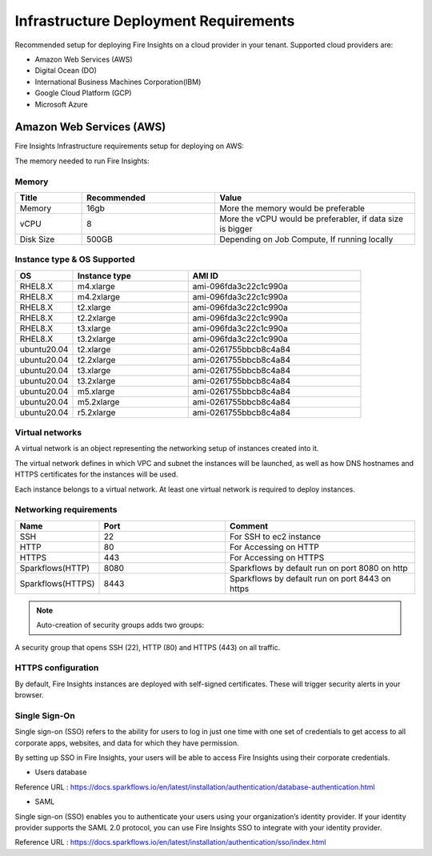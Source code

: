 Infrastructure Deployment Requirements
=====
Recommended setup for deploying Fire Insights on a cloud provider in your tenant. Supported cloud providers are:

- Amazon Web Services (AWS)
- Digital Ocean (DO)
- International Business Machines Corporation(IBM)
- Google Cloud Platform (GCP)
- Microsoft Azure

Amazon Web Services (AWS)
----

Fire Insights Infrastructure requirements setup for deploying on AWS:

The memory needed to run Fire Insights:

Memory
++++

.. list-table:: 
   :widths: 10 20 30
   :header-rows: 1

   * - Title
     - Recommended
     - Value
   * - Memory
     - 16gb
     - More the memory would be preferable
   * - vCPU
     - 8
     - More the vCPU would be preferabler, if data size is bigger
   * - Disk Size
     - 500GB
     - Depending on Job Compute, If running locally

Instance type & OS Supported
++++

.. list-table:: 
   :widths: 10 20 30
   :header-rows: 1

   * - OS
     - Instance type
     - AMI ID
   * - RHEL8.X
     - m4.xlarge
     - ami-096fda3c22c1c990a
   * - RHEL8.X
     - m4.2xlarge
     - ami-096fda3c22c1c990a
   * - RHEL8.X
     - t2.xlarge
     - ami-096fda3c22c1c990a
   * - RHEL8.X
     - t2.2xlarge
     - ami-096fda3c22c1c990a
   * - RHEL8.X
     - t3.xlarge
     - ami-096fda3c22c1c990a 
   * - RHEL8.X
     - t3.2xlarge
     - ami-096fda3c22c1c990a
   * - ubuntu20.04
     - t2.xlarge
     - ami-0261755bbcb8c4a84
   * - ubuntu20.04
     - t2.2xlarge
     - ami-0261755bbcb8c4a84
   * - ubuntu20.04
     - t3.xlarge
     - ami-0261755bbcb8c4a84
   * - ubuntu20.04
     - t3.2xlarge
     - ami-0261755bbcb8c4a84
   * - ubuntu20.04
     - m5.xlarge
     - ami-0261755bbcb8c4a84
   * - ubuntu20.04
     - m5.2xlarge
     - ami-0261755bbcb8c4a84
   * - ubuntu20.04
     - r5.2xlarge
     - ami-0261755bbcb8c4a84

Virtual networks
++++

A virtual network is an object representing the networking setup of instances created into it.

The virtual network defines in which VPC and subnet the instances will be launched, as well as how DNS hostnames and HTTPS certificates for the instances will be used.

Each instance belongs to a virtual network. At least one virtual network is required to deploy instances.

Networking requirements
++++

.. list-table:: 
   :widths: 10 20 30
   :header-rows: 1

   * - Name
     - Port
     - Comment
   * - SSH
     - 22
     - For SSH to ec2 instance
   * - HTTP
     - 80
     - For Accessing on HTTP
   * - HTTPS
     - 443
     - For Accessing on HTTPS
   * - Sparkflows(HTTP) 
     - 8080
     - Sparkflows by default run on port 8080 on http
   * - Sparkflows(HTTPS) 
     - 8443
     - Sparkflows by default run on port 8443 on https

.. note:: Auto-creation of security groups adds two groups:

A security group that opens SSH (22), HTTP (80) and HTTPS (443) on all traffic.

HTTPS configuration
++++

By default, Fire Insights instances are deployed with self-signed certificates. These will trigger security alerts in your browser.

Single Sign-On
++++

Single sign-on (SSO) refers to the ability for users to log in just one time with one set of credentials to get access to all corporate apps, websites, and data for which they have permission.

By setting up SSO in Fire Insights, your users will be able to access Fire Insights using their corporate credentials.

- Users database

Reference URL : https://docs.sparkflows.io/en/latest/installation/authentication/database-authentication.html

- SAML

Single sign-on (SSO) enables you to authenticate your users using your organization’s identity provider. If your identity provider supports the SAML 2.0 protocol, you can use Fire Insights SSO to integrate with your identity provider.

Reference URL : https://docs.sparkflows.io/en/latest/installation/authentication/sso/index.html
